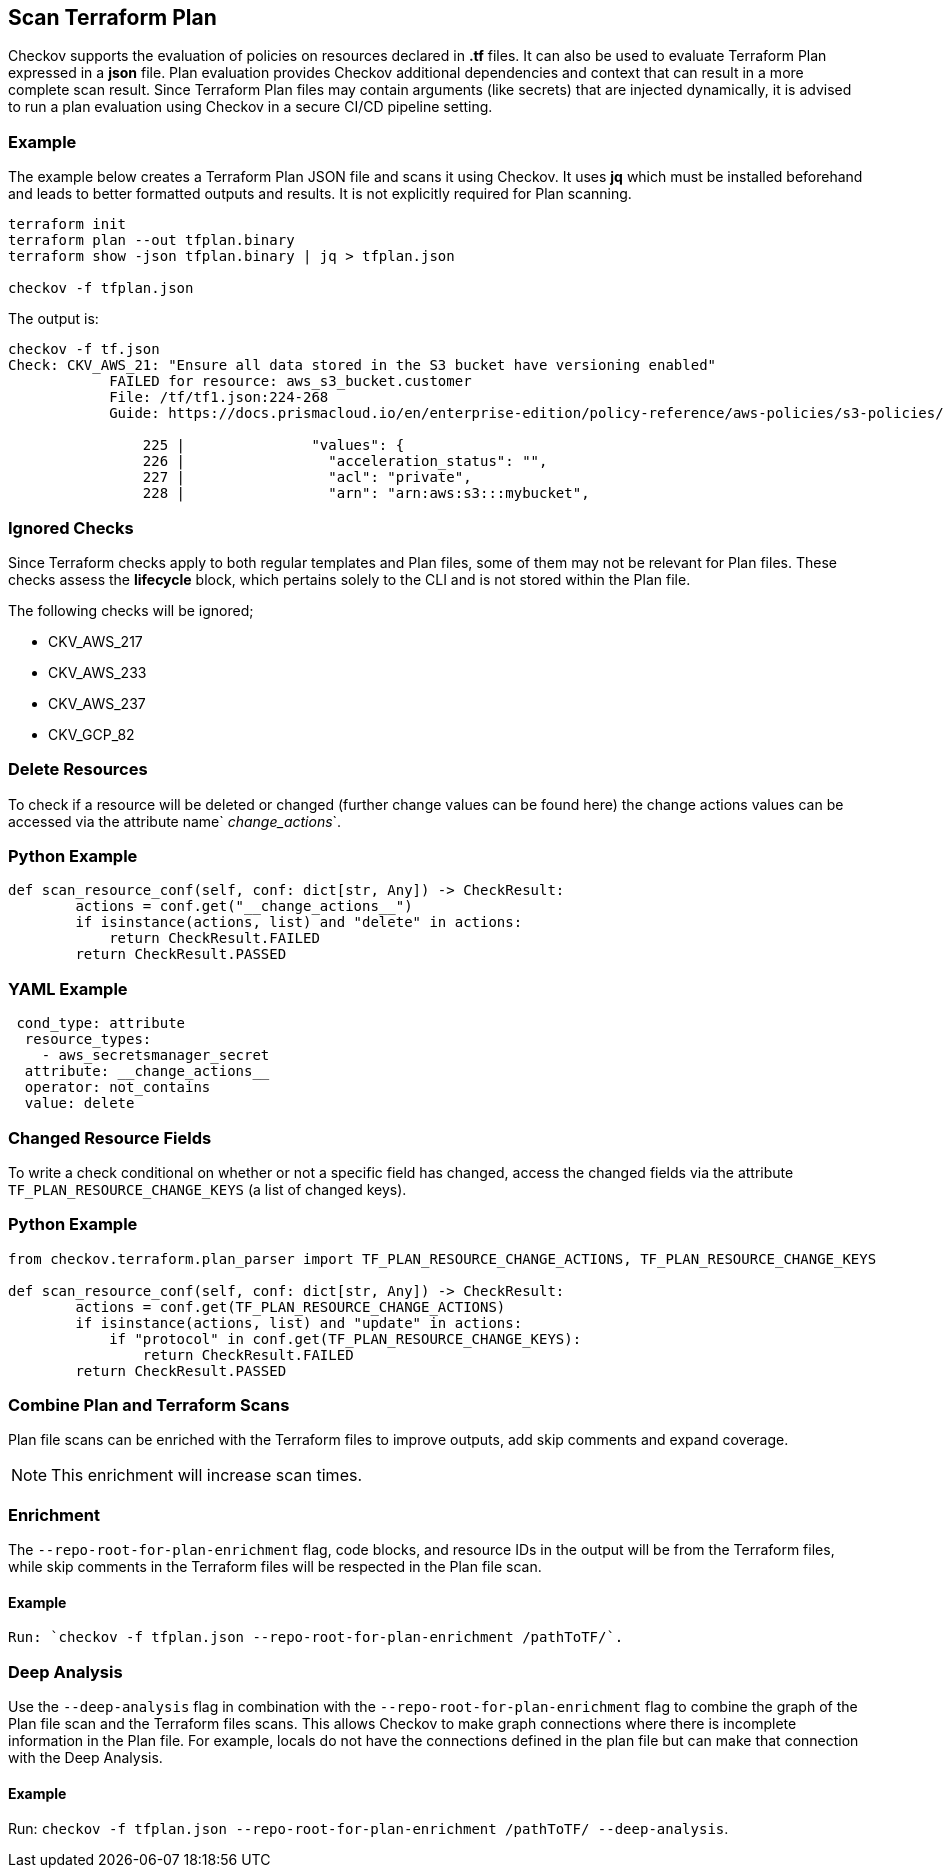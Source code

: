 == Scan Terraform Plan  

Checkov supports the evaluation of policies on resources declared in *.tf* files. It can also be used to evaluate Terraform Plan expressed in a *json* file. Plan evaluation provides Checkov additional dependencies and context that can result in a more complete scan result. Since Terraform Plan files may contain arguments (like secrets) that are injected dynamically, it is advised to run a plan evaluation using Checkov in a secure CI/CD pipeline setting.

=== Example

The example below creates a Terraform Plan JSON file and scans it using Checkov. It uses *jq* which must be installed beforehand and leads to better formatted outputs and results. It is not explicitly required for Plan scanning.

[source,yaml]
----
terraform init
terraform plan --out tfplan.binary
terraform show -json tfplan.binary | jq > tfplan.json

checkov -f tfplan.json
----

The output is:
----
checkov -f tf.json
Check: CKV_AWS_21: "Ensure all data stored in the S3 bucket have versioning enabled"
	    FAILED for resource: aws_s3_bucket.customer
	    File: /tf/tf1.json:224-268
	    Guide: https://docs.prismacloud.io/en/enterprise-edition/policy-reference/aws-policies/s3-policies/s3-16-enable-versioning

 		225 |               "values": {
		226 |                 "acceleration_status": "",
		227 |                 "acl": "private",
		228 |                 "arn": "arn:aws:s3:::mybucket",

----

=== Ignored Checks

Since Terraform checks apply to both regular templates and Plan files, some of them may not be relevant for Plan files. These checks assess the *lifecycle* block, which pertains solely to the CLI and is not stored within the Plan file.

The following checks will be ignored;

* CKV_AWS_217
* CKV_AWS_233
* CKV_AWS_237
* CKV_GCP_82

=== Delete Resources

To check if a resource will be deleted or changed (further change values can be found here) the change actions values can be accessed via the attribute name` __change_actions__`.
//TODO add ref link

=== Python Example

[source,python]
----
def scan_resource_conf(self, conf: dict[str, Any]) -> CheckResult:
        actions = conf.get("__change_actions__")
        if isinstance(actions, list) and "delete" in actions:
            return CheckResult.FAILED
        return CheckResult.PASSED
----

=== YAML Example

[source,yaml]
----
 cond_type: attribute
  resource_types:
    - aws_secretsmanager_secret
  attribute: __change_actions__
  operator: not_contains
  value: delete
----

=== Changed Resource Fields

To write a check conditional on whether or not a specific field has changed, access the changed fields via the attribute `TF_PLAN_RESOURCE_CHANGE_KEYS` (a list of changed keys).

=== Python Example

[source,python]
----
from checkov.terraform.plan_parser import TF_PLAN_RESOURCE_CHANGE_ACTIONS, TF_PLAN_RESOURCE_CHANGE_KEYS

def scan_resource_conf(self, conf: dict[str, Any]) -> CheckResult:
        actions = conf.get(TF_PLAN_RESOURCE_CHANGE_ACTIONS)
        if isinstance(actions, list) and "update" in actions:
            if "protocol" in conf.get(TF_PLAN_RESOURCE_CHANGE_KEYS):
                return CheckResult.FAILED
        return CheckResult.PASSED
----


=== Combine Plan and Terraform Scans

Plan file scans can be enriched with the Terraform files to improve outputs, add skip comments and expand coverage. 

NOTE: This enrichment will increase scan times.

=== Enrichment

The `--repo-root-for-plan-enrichment` flag, code blocks, and resource IDs in the output will be from the Terraform files, while skip comments in the Terraform files will be respected in the Plan file scan.

==== Example

[source,yaml]
----
Run: `checkov -f tfplan.json --repo-root-for-plan-enrichment /pathToTF/`.
----

=== Deep Analysis

Use the `--deep-analysis` flag in combination with the `--repo-root-for-plan-enrichment` flag to combine the graph of the Plan file scan and the Terraform files scans. This allows Checkov to make graph connections where there is incomplete information in the Plan file. For example, locals do not have the connections defined in the plan file but can make that connection with the Deep Analysis.

==== Example

Run: `checkov -f tfplan.json --repo-root-for-plan-enrichment /pathToTF/ --deep-analysis`.